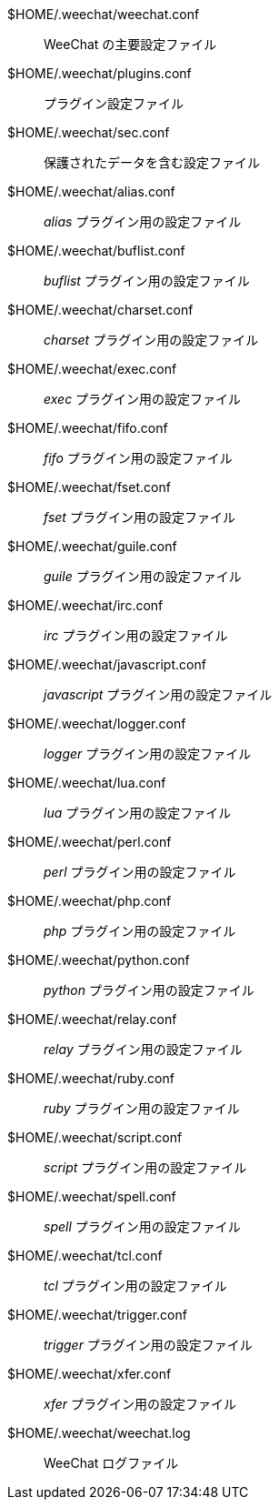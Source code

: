 $HOME/.weechat/weechat.conf::
    WeeChat の主要設定ファイル

$HOME/.weechat/plugins.conf::
    プラグイン設定ファイル

$HOME/.weechat/sec.conf::
    保護されたデータを含む設定ファイル

$HOME/.weechat/alias.conf::
    _alias_ プラグイン用の設定ファイル

$HOME/.weechat/buflist.conf::
    _buflist_ プラグイン用の設定ファイル

$HOME/.weechat/charset.conf::
    _charset_ プラグイン用の設定ファイル

$HOME/.weechat/exec.conf::
    _exec_ プラグイン用の設定ファイル

$HOME/.weechat/fifo.conf::
    _fifo_ プラグイン用の設定ファイル

$HOME/.weechat/fset.conf::
    _fset_ プラグイン用の設定ファイル

$HOME/.weechat/guile.conf::
    _guile_ プラグイン用の設定ファイル

$HOME/.weechat/irc.conf::
    _irc_ プラグイン用の設定ファイル

$HOME/.weechat/javascript.conf::
    _javascript_ プラグイン用の設定ファイル

$HOME/.weechat/logger.conf::
    _logger_ プラグイン用の設定ファイル

$HOME/.weechat/lua.conf::
    _lua_ プラグイン用の設定ファイル

$HOME/.weechat/perl.conf::
    _perl_ プラグイン用の設定ファイル

$HOME/.weechat/php.conf::
    _php_ プラグイン用の設定ファイル

$HOME/.weechat/python.conf::
    _python_ プラグイン用の設定ファイル

$HOME/.weechat/relay.conf::
    _relay_ プラグイン用の設定ファイル

$HOME/.weechat/ruby.conf::
    _ruby_ プラグイン用の設定ファイル

$HOME/.weechat/script.conf::
    _script_ プラグイン用の設定ファイル

$HOME/.weechat/spell.conf::
    _spell_ プラグイン用の設定ファイル

$HOME/.weechat/tcl.conf::
    _tcl_ プラグイン用の設定ファイル

$HOME/.weechat/trigger.conf::
    _trigger_ プラグイン用の設定ファイル

$HOME/.weechat/xfer.conf::
    _xfer_ プラグイン用の設定ファイル

$HOME/.weechat/weechat.log::
    WeeChat ログファイル
